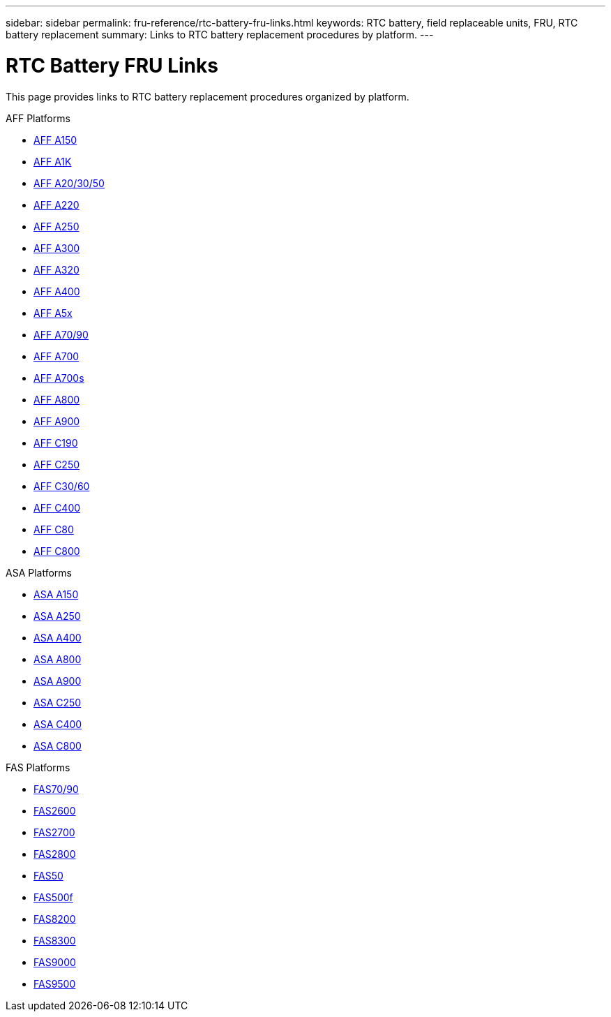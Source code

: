 ---
sidebar: sidebar
permalink: fru-reference/rtc-battery-fru-links.html
keywords: RTC battery, field replaceable units, FRU, RTC battery replacement
summary: Links to RTC battery replacement procedures by platform.
---

= RTC Battery FRU Links

This page provides links to RTC battery replacement procedures organized by platform.

[role="tabbed-block"]
====
.AFF Platforms
--
* link:a150/rtc-battery-replace.html[AFF A150^]
* link:a1k/rtc-battery-replace.html[AFF A1K^]
* link:a20-30-50/rtc-battery-replace.html[AFF A20/30/50^]
* link:a220/rtc-battery-replace.html[AFF A220^]
* link:a250/rtc-battery-replace.html[AFF A250^]
* link:a300/rtc-battery-replace.html[AFF A300^]
* link:a320/rtc-battery-replace.html[AFF A320^]
* link:a400/rtc-battery-replace.html[AFF A400^]
* link:a5x/rtc-battery-replace.html[AFF A5x^]
* link:a70-90/rtc-battery-replace.html[AFF A70/90^]
* link:a700/rtc-battery-replace.html[AFF A700^]
* link:a700s/rtc-battery-replace.html[AFF A700s^]
* link:a800/rtc-battery-replace.html[AFF A800^]
* link:a900/rtc-battery-replace.html[AFF A900^]
* link:c190/rtc-battery-replace.html[AFF C190^]
* link:c250/rtc-battery-replace.html[AFF C250^]
* link:c30-60/rtc-battery-replace.html[AFF C30/60^]
* link:c400/rtc-battery-replace.html[AFF C400^]
* link:c80/rtc-battery-replace.html[AFF C80^]
* link:c800/rtc-battery-replace.html[AFF C800^]
--

.ASA Platforms
--
* link:asa150/rtc-battery-replace.html[ASA A150^]
* link:asa250/rtc-battery-replace.html[ASA A250^]
* link:asa400/rtc-battery-replace.html[ASA A400^]
* link:asa800/rtc-battery-replace.html[ASA A800^]
* link:asa900/rtc-battery-replace.html[ASA A900^]
* link:asa-c250/rtc-battery-replace.html[ASA C250^]
* link:asa-c400/rtc-battery-replace.html[ASA C400^]
* link:asa-c800/rtc-battery-replace.html[ASA C800^]
--

.FAS Platforms
--
* link:fas-70-90/rtc-battery-replace.html[FAS70/90^]
* link:fas2600/rtc-battery-replace.html[FAS2600^]
* link:fas2700/rtc-battery-replace.html[FAS2700^]
* link:fas2800/rtc-battery-replace.html[FAS2800^]
* link:fas50/rtc-battery-replace.html[FAS50^]
* link:fas500f/rtc-battery-replace.html[FAS500f^]
* link:fas8200/rtc-battery-replace.html[FAS8200^]
* link:fas8300/rtc-battery-replace.html[FAS8300^]
* link:fas9000/rtc-battery-replace.html[FAS9000^]
* link:fas9500/rtc-battery-replace.html[FAS9500^]
--
====